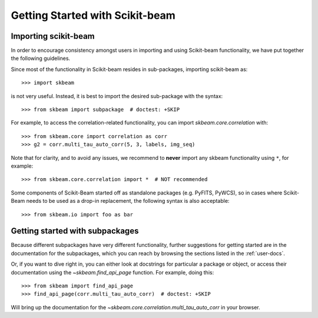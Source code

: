 ****************************
Getting Started with Scikit-beam
****************************

Importing scikit-beam
=====================

In order to encourage consistency amongst users in importing and using Scikit-beam
functionality, we have put together the following guidelines.

Since most of the functionality in Scikit-beam resides in sub-packages, importing
scikit-beam as::

    >>> import skbeam

is not very useful. Instead, it is best to import the desired sub-package
with the syntax::

    >>> from skbeam import subpackage  # doctest: +SKIP

For example, to access the correlation-related functionality, you can import
`skbeam.core.correlation` with::

    >>> from skbeam.core import correlation as corr
    >>> g2 = corr.multi_tau_auto_corr(5, 3, labels, img_seq)


Note that for clarity, and to avoid any issues, we recommend to **never**
import any skbeam functionality using ``*``, for example::

    >>> from skbeam.core.correlation import *  # NOT recommended

Some components of Scikit-Beam started off as standalone packages
(e.g. PyFITS, PyWCS), so in cases where Scikit-Beam needs to be used
as a drop-in replacement, the following syntax is also acceptable::

    >>> from skbeam.io import foo as bar

Getting started with subpackages
================================

Because different subpackages have very different functionality, further
suggestions for getting started are in the documentation for the subpackages,
which you can reach by browsing the sections listed in the :ref:`user-docs`.

Or, if you want to dive right in, you can either look at docstrings for
particular a package or object, or access their documentation using the
`~skbeam.find_api_page` function. For example, doing this::

    >>> from skbeam import find_api_page
    >>> find_api_page(corr.multi_tau_auto_corr)  # doctest: +SKIP

Will bring up the documentation for the
`~skbeam.core.correlation.multi_tau_auto_corr` in your browser.
